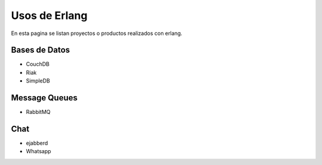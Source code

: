 Usos de Erlang
==============

En esta pagina se listan proyectos o productos realizados con erlang.

Bases de Datos
--------------

* CouchDB
* Riak
* SimpleDB

Message Queues
--------------

* RabbitMQ

Chat
----

* ejabberd
* Whatsapp

